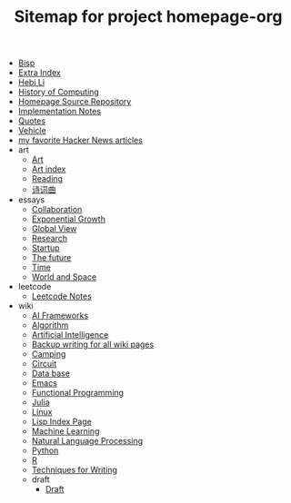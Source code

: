 #+TITLE: Sitemap for project homepage-org

- [[file:bisp.org][Bisp]]
- [[file:hebi.org][Extra Index]]
- [[file:index.org][Hebi Li]]
- [[file:history.org][History of Computing]]
- [[file:README.org][Homepage Source Repository]]
- [[file:notes.org][Implementation Notes]]
- [[file:quotes.org][Quotes]]
- [[file:vehicle.org][Vehicle]]
- [[file:hn.org][my favorite Hacker News articles]]
- art
  - [[file:art/README.org][Art]]
  - [[file:art/index.org][Art index]]
  - [[file:art/reading.org][Reading]]
  - [[file:art/poem.org][诗词曲]]
- essays
  - [[file:essays/independence.org][Collaboration]]
  - [[file:essays/exponential-growth.org][Exponential Growth]]
  - [[file:essays/global-view.org][Global View]]
  - [[file:essays/research.org][Research]]
  - [[file:essays/startup.org][Startup]]
  - [[file:essays/future.org][The future]]
  - [[file:essays/time.org][Time]]
  - [[file:essays/world.org][World and Space]]
- leetcode
  - [[file:leetcode/index.org][Leetcode Notes]]
- wiki
  - [[file:wiki/ai-frameworks.org][AI Frameworks]]
  - [[file:wiki/algorithm.org][Algorithm]]
  - [[file:wiki/ai.org][Artificial Intelligence]]
  - [[file:wiki/back.org][Backup writing for all wiki pages]]
  - [[file:wiki/camping.org][Camping]]
  - [[file:wiki/circuit.org][Circuit]]
  - [[file:wiki/database.org][Data base]]
  - [[file:wiki/emacs.org][Emacs]]
  - [[file:wiki/functional.org][Functional Programming]]
  - [[file:wiki/julia.org][Julia]]
  - [[file:wiki/linux.org][Linux]]
  - [[file:wiki/lisp.org][Lisp Index Page]]
  - [[file:wiki/ml.org][Machine Learning]]
  - [[file:wiki/nlp.org][Natural Language Processing]]
  - [[file:wiki/python.org][Python]]
  - [[file:wiki/r.org][R]]
  - [[file:wiki/writing.org][Techniques for Writing]]
  - draft
    - [[file:wiki/draft/draft.org][Draft]]